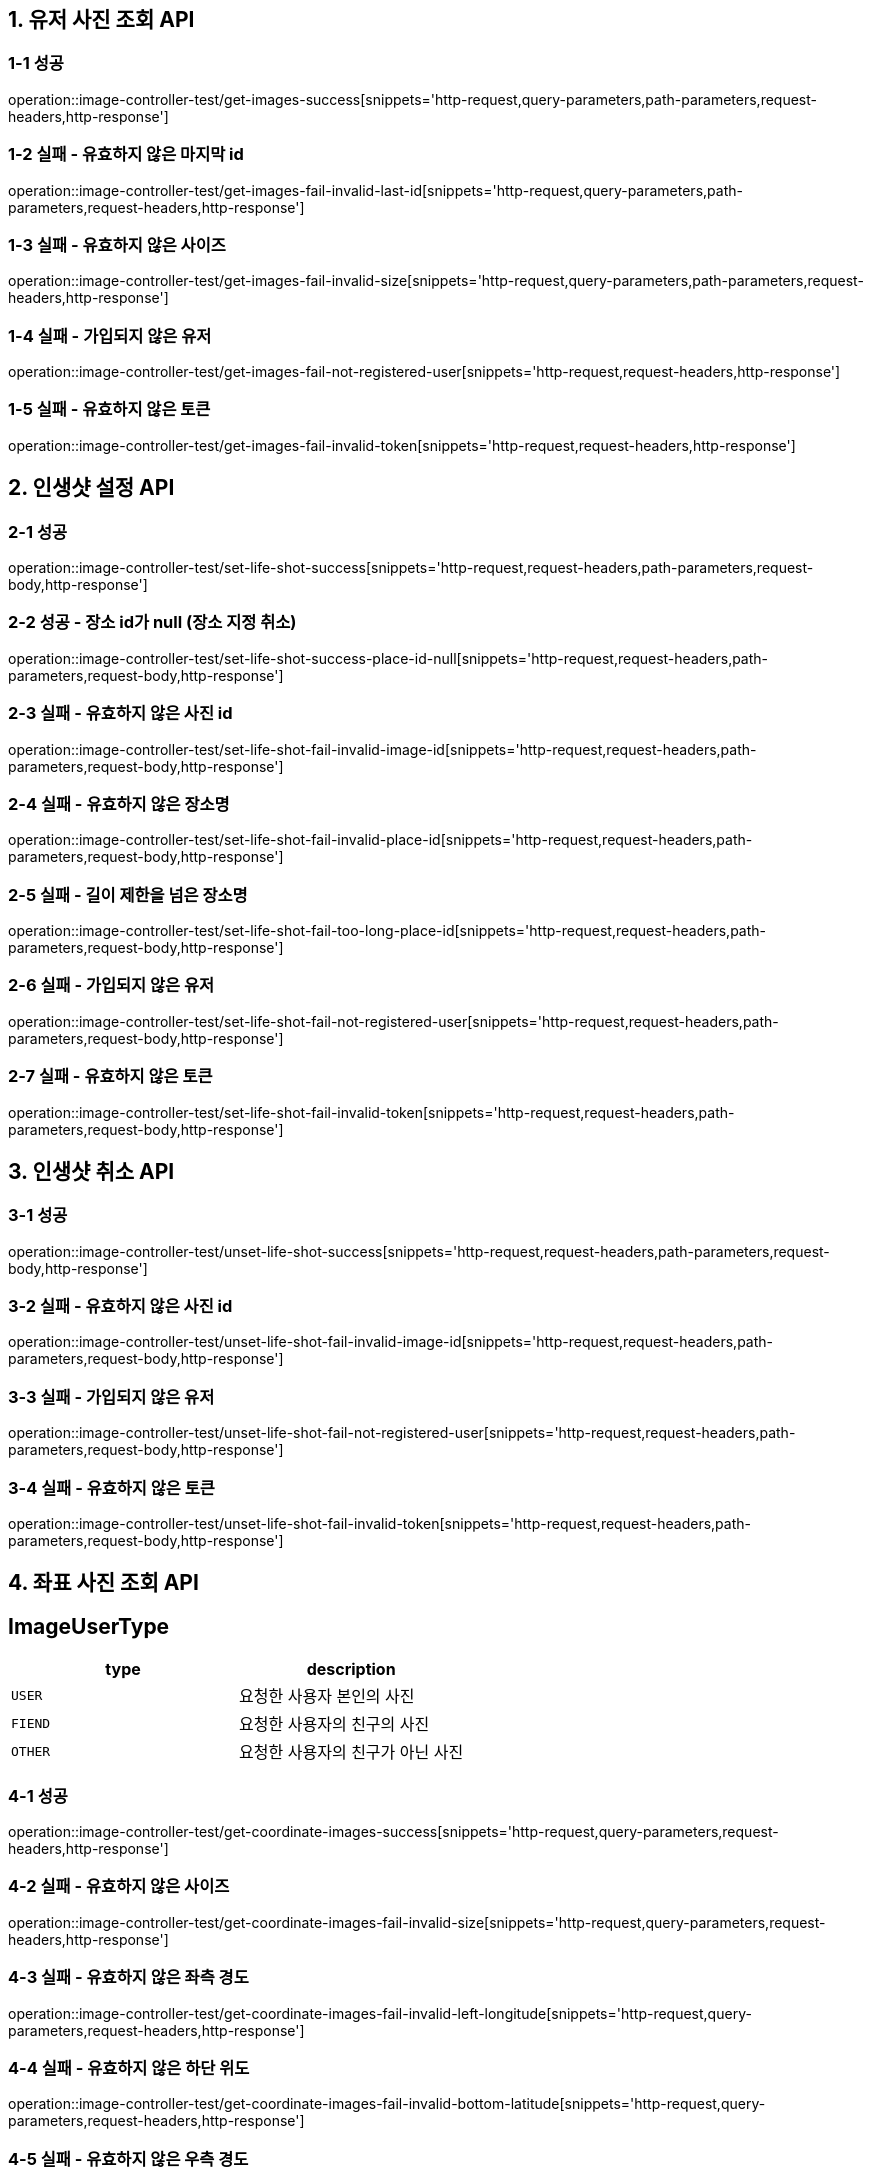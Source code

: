 [[유저-사진-조회-API]]
== *1. 유저 사진 조회 API*

=== *1-1 성공*

operation::image-controller-test/get-images-success[snippets='http-request,query-parameters,path-parameters,request-headers,http-response']

=== *1-2 실패 - 유효하지 않은 마지막 id*

operation::image-controller-test/get-images-fail-invalid-last-id[snippets='http-request,query-parameters,path-parameters,request-headers,http-response']

=== *1-3 실패 - 유효하지 않은 사이즈*

operation::image-controller-test/get-images-fail-invalid-size[snippets='http-request,query-parameters,path-parameters,request-headers,http-response']

=== *1-4 실패 - 가입되지 않은 유저*

operation::image-controller-test/get-images-fail-not-registered-user[snippets='http-request,request-headers,http-response']

=== *1-5 실패 - 유효하지 않은 토큰*

operation::image-controller-test/get-images-fail-invalid-token[snippets='http-request,request-headers,http-response']

[[인생샷-설정-API]]
== *2. 인생샷 설정 API*

=== *2-1 성공*

operation::image-controller-test/set-life-shot-success[snippets='http-request,request-headers,path-parameters,request-body,http-response']

=== *2-2 성공 - 장소 id가 null (장소 지정 취소)*

operation::image-controller-test/set-life-shot-success-place-id-null[snippets='http-request,request-headers,path-parameters,request-body,http-response']

=== *2-3 실패 - 유효하지 않은 사진 id*

operation::image-controller-test/set-life-shot-fail-invalid-image-id[snippets='http-request,request-headers,path-parameters,request-body,http-response']

=== *2-4 실패 - 유효하지 않은 장소명*

operation::image-controller-test/set-life-shot-fail-invalid-place-id[snippets='http-request,request-headers,path-parameters,request-body,http-response']

=== *2-5 실패 - 길이 제한을 넘은 장소명*

operation::image-controller-test/set-life-shot-fail-too-long-place-id[snippets='http-request,request-headers,path-parameters,request-body,http-response']

=== *2-6 실패 - 가입되지 않은 유저*

operation::image-controller-test/set-life-shot-fail-not-registered-user[snippets='http-request,request-headers,path-parameters,request-body,http-response']

=== *2-7 실패 - 유효하지 않은 토큰*

operation::image-controller-test/set-life-shot-fail-invalid-token[snippets='http-request,request-headers,path-parameters,request-body,http-response']

[[인생샷-취소-API]]
== *3. 인생샷 취소 API*

=== *3-1 성공*

operation::image-controller-test/unset-life-shot-success[snippets='http-request,request-headers,path-parameters,request-body,http-response']

=== *3-2 실패 - 유효하지 않은 사진 id*

operation::image-controller-test/unset-life-shot-fail-invalid-image-id[snippets='http-request,request-headers,path-parameters,request-body,http-response']

=== *3-3 실패 - 가입되지 않은 유저*

operation::image-controller-test/unset-life-shot-fail-not-registered-user[snippets='http-request,request-headers,path-parameters,request-body,http-response']

=== *3-4 실패 - 유효하지 않은 토큰*

operation::image-controller-test/unset-life-shot-fail-invalid-token[snippets='http-request,request-headers,path-parameters,request-body,http-response']

[[좌표-사진-조회-API]]

== *4. 좌표 사진 조회 API*

== *ImageUserType*

|===
| type | description

| `USER`
| 요청한 사용자 본인의 사진

| `FIEND`
| 요청한 사용자의 친구의 사진

| `OTHER`
| 요청한 사용자의 친구가 아닌 사진
|===

=== *4-1 성공*

operation::image-controller-test/get-coordinate-images-success[snippets='http-request,query-parameters,request-headers,http-response']

=== *4-2 실패 - 유효하지 않은 사이즈*

operation::image-controller-test/get-coordinate-images-fail-invalid-size[snippets='http-request,query-parameters,request-headers,http-response']

=== *4-3 실패 - 유효하지 않은 좌측 경도*

operation::image-controller-test/get-coordinate-images-fail-invalid-left-longitude[snippets='http-request,query-parameters,request-headers,http-response']

=== *4-4 실패 - 유효하지 않은 하단 위도*

operation::image-controller-test/get-coordinate-images-fail-invalid-bottom-latitude[snippets='http-request,query-parameters,request-headers,http-response']

=== *4-5 실패 - 유효하지 않은 우측 경도*

operation::image-controller-test/get-coordinate-images-fail-invalid-right-longitude[snippets='http-request,query-parameters,request-headers,http-response']

=== *4-6 실패 - 유효하지 않은 상단 위도*

operation::image-controller-test/get-coordinate-images-fail-invalid-top-latitude[snippets='http-request,query-parameters,request-headers,http-response']

=== *4-7 실패 - 가입되지 않은 유저*

operation::image-controller-test/get-images-fail-not-registered-user[snippets='http-request,request-headers,http-response']

=== *4-8 실패 - 유효하지 않은 토큰*

operation::image-controller-test/get-images-fail-invalid-token[snippets='http-request,request-headers,http-response']
